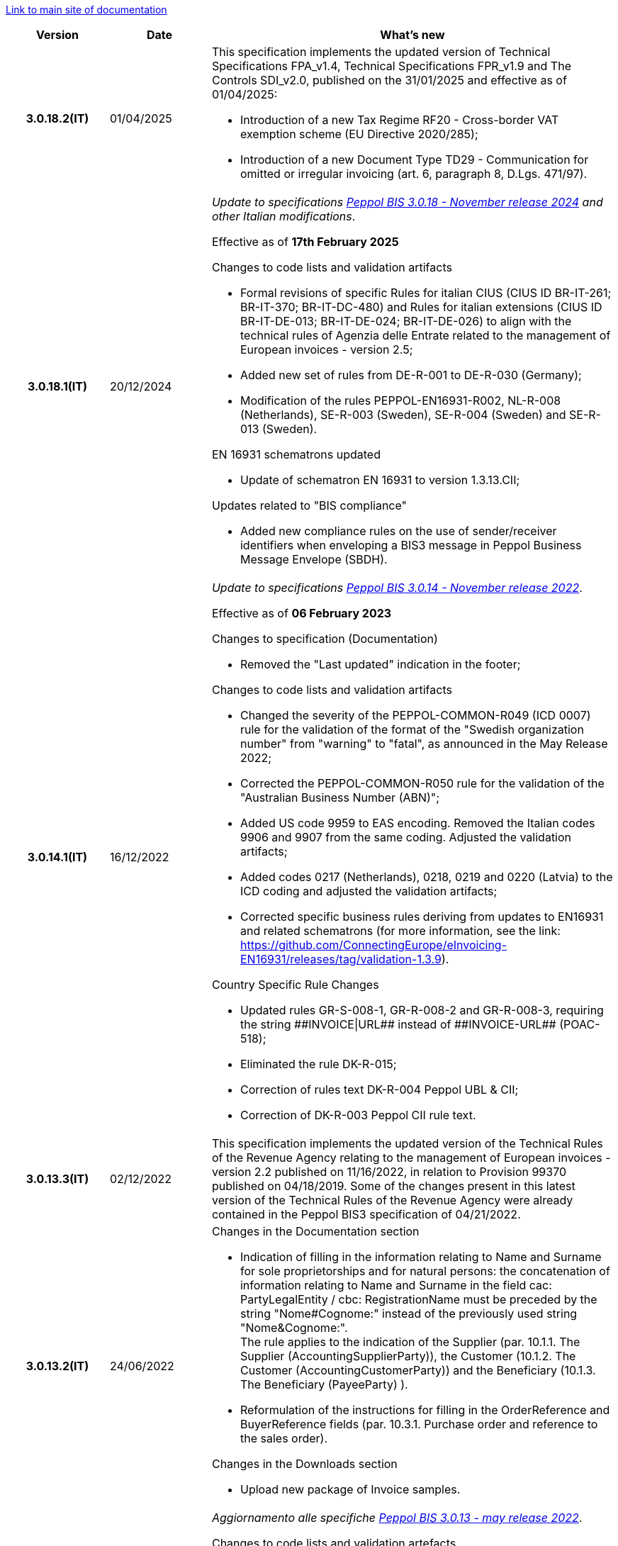 https://peppol-docs.agid.gov.it/docs/my_index_fatt-ENG.jsp[Link to main site of documentation]

[cols="1h,1m,4m", options="header"]

|===
^.^| Version
^.^| Date
^.^| What’s new

| 3.0.18.2(IT)
a| 01/04/2025
a| This specification implements the updated version of Technical Specifications FPA_v1.4, Technical Specifications FPR_v1.9 and The Controls SDI_v2.0, published on the 31/01/2025 and effective as of 01/04/2025: +

* Introduction of a new Tax Regime RF20 - Cross-border VAT exemption scheme (EU Directive 2020/285);
* Introduction of a new Document Type TD29 - Communication for omitted or irregular invoicing (art. 6, paragraph 8, D.Lgs. 471/97).

| 3.0.18.1(IT)
a| 20/12/2024
a| _Update to specifications https://docs.peppol.eu/poacc/billing/3.0/2024-Q4/release-notes/[Peppol BIS 3.0.18 - November release 2024] and other Italian modifications_. +

Effective as of *17th February 2025*

[red]#Changes to code lists and validation artifacts# +

* Formal revisions of specific Rules for italian CIUS (CIUS ID BR-IT-261; BR-IT-370; BR-IT-DC-480) and Rules for italian extensions (CIUS ID BR-IT-DE-013; BR-IT-DE-024; BR-IT-DE-026) to align with the technical rules of Agenzia delle Entrate related to the management of European invoices - version 2.5;
* Added new set of rules from DE-R-001 to DE-R-030 (Germany);
* Modification of the rules PEPPOL-EN16931-R002, NL-R-008 (Netherlands), SE-R-003 (Sweden), SE-R-004 (Sweden) and SE-R-013 (Sweden).

[red]#EN 16931 schematrons updated# +

* Update of schematron EN 16931 to version 1.3.13.CII;

[red]#Updates related to "BIS compliance"# +

* Added new compliance rules on the use of sender/receiver identifiers when enveloping a BIS3 message in Peppol Business Message Envelope (SBDH).

| 3.0.14.1(IT)
a| 16/12/2022
a| _Update to specifications https://docs.peppol.eu/poacc/billing/3.0/2022-Q4/release-notes/[Peppol BIS 3.0.14 - November release 2022]_. +

Effective as of *06 February 2023*

[red]#Changes to specification (Documentation)# +

* Removed the "Last updated" indication in the footer;

[red]#Changes to code lists and validation artifacts# +

* Changed the severity of the PEPPOL-COMMON-R049 (ICD 0007) rule for the validation of the format of the "Swedish organization number" from "warning" to "fatal", as announced in the May Release 2022;
* Corrected the PEPPOL-COMMON-R050 rule for the validation of the "Australian Business Number (ABN)";
* Added US code 9959 to EAS encoding. Removed the Italian codes 9906 and 9907 from the same coding. Adjusted the validation artifacts;
* Added codes 0217 (Netherlands), 0218, 0219 and 0220 (Latvia) to the ICD coding and adjusted the validation artifacts;
* Corrected specific business rules deriving from updates to EN16931 and related schematrons (for more information, see the link: https://github.com/ConnectingEurope/eInvoicing-EN16931/releases/tag/validation-1.3.9).

[red]#Country Specific Rule Changes# +

* Updated rules GR-S-008-1, GR-R-008-2 and GR-R-008-3, requiring the string \\##INVOICE\|URL## instead of \\##INVOICE-URL## (POAC-518);
* Eliminated the rule DK-R-015;
* Correction of rules text DK-R-004 Peppol UBL & CII;
* Correction of DK-R-003 Peppol CII rule text.

| 3.0.13.3(IT)
a| 02/12/2022
a| This specification implements the updated version of the Technical Rules of the Revenue Agency relating to the management of European invoices - version 2.2 published on 11/16/2022, in relation to Provision 99370 published on 04/18/2019. Some of the changes present in this latest version of the Technical Rules of the Revenue Agency were already contained in the Peppol BIS3 specification of 04/21/2022.

| 3.0.13.2(IT)
a| 24/06/2022
a| [red]#Changes in the Documentation section# +

* Indication of filling in the information relating to Name and Surname for sole proprietorships and for natural persons: the concatenation of information relating to Name and Surname in the field cac: PartyLegalEntity / cbc: RegistrationName must be preceded by the string "Nome#Cognome:" instead of the previously used string "Nome&Cognome:". +
The rule applies to the indication of the Supplier (par. 10.1.1. The Supplier (AccountingSupplierParty)), the Customer (10.1.2. The Customer (AccountingCustomerParty)) and the Beneficiary (10.1.3. The Beneficiary (PayeeParty) ).
* Reformulation of the instructions for filling in the OrderReference and BuyerReference fields (par. 10.3.1. Purchase order and reference to the sales order). +

[red]#Changes in the Downloads section# +

* Upload new package of Invoice samples.

| 3.0.13.1(IT)
a| 27/05/2022
a| _Aggiornamento alle specifiche https://docs.peppol.eu/poacc/billing/3.0/release-notes/[Peppol BIS 3.0.13 - may release 2022]_. +

[red]#Changes to code lists and validation artefacts#

* An error has been corrected which is causing some XSL-transformers/tools to raise errors when loading/using the schematron-files.
* Rule PEPPOL-COMMON-R043 (ICD 0208) changed from severity warning to fatal (as announced in the november 2021 release)
* Added rule to check format for Swedish organisation numbers (ICD/EAS 0007) with severity warning, will be changed to fatal in future release.
* An error has been corrected in PEPPOL-EN16931-R080 as it should not be triggered in Invoice (only CreditNotes)
* Added codes 0214, 0215 and 0216 to the ICD code list and support added in validation artefacts.
* Added codes 0147, 0170, 0188, 0215 and 0216 to the EAS code list and support added in validation artefacts.
* Double entry of code TSP removed from code list UNCL7143.
* Added support for additional invoice type codes 71, 102, 218, 219, 331, 382, 553, 817, 870, 875, 876 and 877. This is in line with update made by TC434/EC-DIGITAL. Added to BIS instructions that these additional invoice types codes shall be handled as synonyms to the 380 and thus do not require change in processing.
* Added support for invoice type code 0388. Added to BIS instructions that this additional invoice type code shall be handled as synonyms to the 380 and thus do not require change in processing.

.2+| 3.0.12.1(IT)
.2+a| 21/01/2022
a|This specification implements the new Technical rules relating to the management of European invoices - version 2.1 published on  01/04/2022, in relation to Provision 99370 published on 18/04/2019 (available at the following https://www.agenziaentrate.gov.it/portale/web/guest/normativa-e-prassi/provvedimenti/2019/aprile-2019-provvedimenti/provvedimento-18042019-fatturazione-elettronica-europea[link]) providing also indications on the management of billing to private individuals. The text specifically highlights some changes, already agreed with the Revenue Agency, which will be accepted in a subsequent version of the technical rules.
a| This version is aligned with the Peppol BIS Billing 3.0.12 (Fall release 2021).


| 3.0.9.1(IT)
a| 13/11/2020
a| Update to [blue]#Peppol BIS Billing 3.0.9 hotfix release#. Review of extension rules.

| 3.0.8.1(IT)
a| 04/11/2020
a| Update to [blue]#Peppol BIS 3.0.8 - Fall release 2020#. Review of extension rules.

| 3.0.7.1(IT)
a| 27/10/2020
a| Update to [blue]#Peppol BIS 3.0.7 hotfix release#. Review of extension rules.

| 3.0.6.1(IT)
a| 13/05/2020
a| Update to [blue]#Peppol BIS 3.0.6 - Spring release 2020#.

| 3.0.5.2(IT)
a| 24/02/2020
a| Official codelists mapped onto italian requirements and meanings

| 3.0.5.1(IT)
a| 21/02/2020
a| Business rules updated to the last [blue]#Peppol BIS 3.0.5 hotfix release#.
|===
